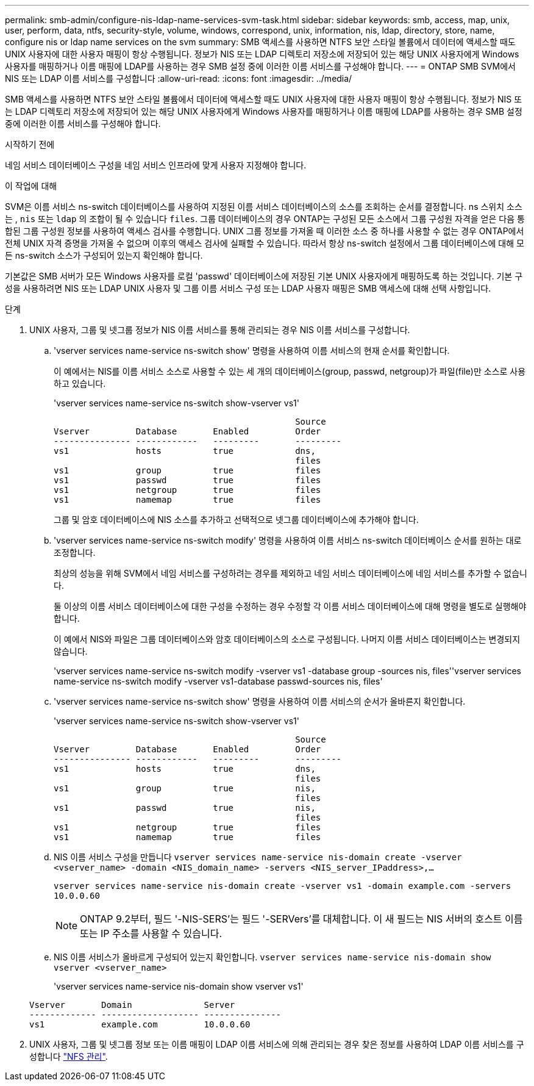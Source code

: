 ---
permalink: smb-admin/configure-nis-ldap-name-services-svm-task.html 
sidebar: sidebar 
keywords: smb, access, map, unix, user, perform, data, ntfs, security-style, volume, windows, correspond, unix, information, nis, ldap, directory, store, name, configure nis or ldap name services on the svm 
summary: SMB 액세스를 사용하면 NTFS 보안 스타일 볼륨에서 데이터에 액세스할 때도 UNIX 사용자에 대한 사용자 매핑이 항상 수행됩니다. 정보가 NIS 또는 LDAP 디렉토리 저장소에 저장되어 있는 해당 UNIX 사용자에게 Windows 사용자를 매핑하거나 이름 매핑에 LDAP를 사용하는 경우 SMB 설정 중에 이러한 이름 서비스를 구성해야 합니다. 
---
= ONTAP SMB SVM에서 NIS 또는 LDAP 이름 서비스를 구성합니다
:allow-uri-read: 
:icons: font
:imagesdir: ../media/


[role="lead"]
SMB 액세스를 사용하면 NTFS 보안 스타일 볼륨에서 데이터에 액세스할 때도 UNIX 사용자에 대한 사용자 매핑이 항상 수행됩니다. 정보가 NIS 또는 LDAP 디렉토리 저장소에 저장되어 있는 해당 UNIX 사용자에게 Windows 사용자를 매핑하거나 이름 매핑에 LDAP를 사용하는 경우 SMB 설정 중에 이러한 이름 서비스를 구성해야 합니다.

.시작하기 전에
네임 서비스 데이터베이스 구성을 네임 서비스 인프라에 맞게 사용자 지정해야 합니다.

.이 작업에 대해
SVM은 이름 서비스 ns-switch 데이터베이스를 사용하여 지정된 이름 서비스 데이터베이스의 소스를 조회하는 순서를 결정합니다. ns 스위치 소스는 , `nis` 또는 `ldap` 의 조합이 될 수 있습니다 `files`. 그룹 데이터베이스의 경우 ONTAP는 구성된 모든 소스에서 그룹 구성원 자격을 얻은 다음 통합된 그룹 구성원 정보를 사용하여 액세스 검사를 수행합니다. UNIX 그룹 정보를 가져올 때 이러한 소스 중 하나를 사용할 수 없는 경우 ONTAP에서 전체 UNIX 자격 증명을 가져올 수 없으며 이후의 액세스 검사에 실패할 수 있습니다. 따라서 항상 ns-switch 설정에서 그룹 데이터베이스에 대해 모든 ns-switch 소스가 구성되어 있는지 확인해야 합니다.

기본값은 SMB 서버가 모든 Windows 사용자를 로컬 'passwd' 데이터베이스에 저장된 기본 UNIX 사용자에게 매핑하도록 하는 것입니다. 기본 구성을 사용하려면 NIS 또는 LDAP UNIX 사용자 및 그룹 이름 서비스 구성 또는 LDAP 사용자 매핑은 SMB 액세스에 대해 선택 사항입니다.

.단계
. UNIX 사용자, 그룹 및 넷그룹 정보가 NIS 이름 서비스를 통해 관리되는 경우 NIS 이름 서비스를 구성합니다.
+
.. 'vserver services name-service ns-switch show' 명령을 사용하여 이름 서비스의 현재 순서를 확인합니다.
+
이 예에서는 NIS를 이름 서비스 소스로 사용할 수 있는 세 개의 데이터베이스(group, passwd, netgroup)가 파일(file)만 소스로 사용하고 있습니다.

+
'vserver services name-service ns-switch show-vserver vs1'

+
[listing]
----

                                               Source
Vserver         Database       Enabled         Order
--------------- ------------   ---------       ---------
vs1             hosts          true            dns,
                                               files
vs1             group          true            files
vs1             passwd         true            files
vs1             netgroup       true            files
vs1             namemap        true            files
----
+
그룹 및 암호 데이터베이스에 NIS 소스를 추가하고 선택적으로 넷그룹 데이터베이스에 추가해야 합니다.

.. 'vserver services name-service ns-switch modify' 명령을 사용하여 이름 서비스 ns-switch 데이터베이스 순서를 원하는 대로 조정합니다.
+
최상의 성능을 위해 SVM에서 네임 서비스를 구성하려는 경우를 제외하고 네임 서비스 데이터베이스에 네임 서비스를 추가할 수 없습니다.

+
둘 이상의 이름 서비스 데이터베이스에 대한 구성을 수정하는 경우 수정할 각 이름 서비스 데이터베이스에 대해 명령을 별도로 실행해야 합니다.

+
이 예에서 NIS와 파일은 그룹 데이터베이스와 암호 데이터베이스의 소스로 구성됩니다. 나머지 이름 서비스 데이터베이스는 변경되지 않습니다.

+
'vserver services name-service ns-switch modify -vserver vs1 -database group -sources nis, files''vserver services name-service ns-switch modify -vserver vs1-database passwd-sources nis, files'

.. 'vserver services name-service ns-switch show' 명령을 사용하여 이름 서비스의 순서가 올바른지 확인합니다.
+
'vserver services name-service ns-switch show-vserver vs1'

+
[listing]
----

                                               Source
Vserver         Database       Enabled         Order
--------------- ------------   ---------       ---------
vs1             hosts          true            dns,
                                               files
vs1             group          true            nis,
                                               files
vs1             passwd         true            nis,
                                               files
vs1             netgroup       true            files
vs1             namemap        true            files
----
.. NIS 이름 서비스 구성을 만듭니다
`vserver services name-service nis-domain create -vserver <vserver_name> -domain <NIS_domain_name> -servers <NIS_server_IPaddress>,...`
+
`vserver services name-service nis-domain create -vserver vs1 -domain example.com -servers 10.0.0.60`

+
[NOTE]
====
ONTAP 9.2부터, 필드 '-NIS-SERS'는 필드 '-SERVers'를 대체합니다. 이 새 필드는 NIS 서버의 호스트 이름 또는 IP 주소를 사용할 수 있습니다.

====
.. NIS 이름 서비스가 올바르게 구성되어 있는지 확인합니다. `vserver services name-service nis-domain show vserver <vserver_name>`
+
'vserver services name-service nis-domain show vserver vs1'

+
[listing]
----

Vserver       Domain              Server
------------- ------------------- ---------------
vs1           example.com         10.0.0.60
----


. UNIX 사용자, 그룹 및 넷그룹 정보 또는 이름 매핑이 LDAP 이름 서비스에 의해 관리되는 경우 찾은 정보를 사용하여 LDAP 이름 서비스를 구성합니다 link:../nfs-admin/index.html["NFS 관리"].

